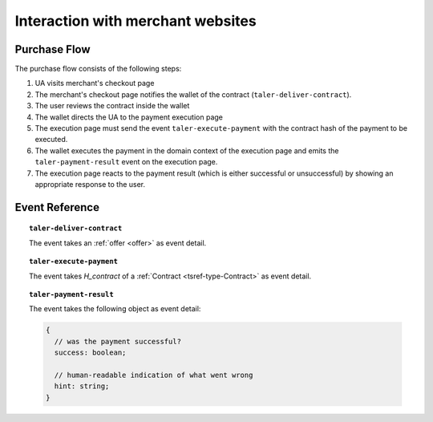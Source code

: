 ==================================
Interaction with merchant websites
==================================

-------------
Purchase Flow
-------------

The purchase flow consists of the following steps:

1. UA visits merchant's checkout page
2. The merchant's checkout page notifies the wallet
   of the contract (``taler-deliver-contract``).
3. The user reviews the contract inside the wallet
4. The wallet directs the UA to the payment execution page
5. The execution page must send the event ``taler-execute-payment`` with
   the contract hash of the payment to be executed.
6. The wallet executes the payment in the domain context of the
   execution page and emits the ``taler-payment-result`` event
   on the execution page.
7. The execution page reacts to the payment result (which
   is either successful or unsuccessful) by showing
   an appropriate response to the user.

----------------
Event Reference
----------------

.. topic:: ``taler-deliver-contract``

  The event takes an :ref:`offer <offer>` as event detail.

.. topic:: ``taler-execute-payment``

  The event takes `H_contract` of a :ref:`Contract <tsref-type-Contract>` as event detail.

.. topic:: ``taler-payment-result``

  The event takes the following object as event detail:

  .. code-block:: tsref

    {
      // was the payment successful?
      success: boolean;

      // human-readable indication of what went wrong
      hint: string;
    }
   
